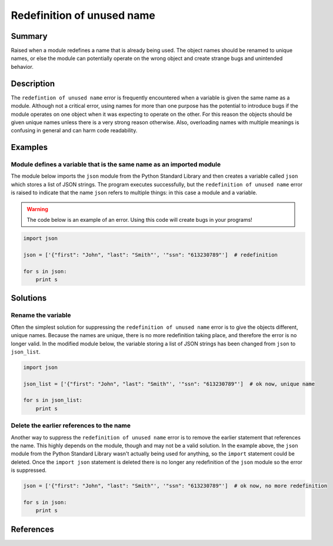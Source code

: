 Redefinition of unused name
===========================

Summary
-------

Raised when a module redefines a name that is already being used. The object names should be renamed to unique names, or else the module can potentially operate on the wrong object and create strange bugs and unintended behavior.

Description
-----------

The ``redefintion of unused name`` error is frequently encountered when a variable is given the same name as a module. Although not a critical error, using names for more than one purpose has the potential to introduce bugs if the module operates on one object when it was expecting to operate on the other. For this reason the objects should be given unique names unless there is a very strong reason otherwise. Also, overloading names with multiple meanings is confusing in general and can harm code readability.

Examples
----------

Module defines a variable that is the same name as an imported module
.....................................................................

The module below imports the ``json`` module from the Python Standard Library and then creates a variable called ``json`` which stores a list of JSON strings. The program executes successfully, but the ``redefinition of unused name`` error is raised to indicate that the name ``json`` refers to multiple things: in this case a module and a variable.

.. warning:: The code below is an example of an error. Using this code will create bugs in your programs!

.. code:: python

    import json

    json = ['{"first": "John", "last": "Smith"', '"ssn": "613230789"']  # redefinition

    for s in json:
        print s

Solutions
---------

Rename the variable
...................

Often the simplest solution for suppressing the ``redefinition of unused name`` error is to give the objects different, unique names. Because the names are unique, there is no more redefinition taking place, and therefore the error is no longer valid. In the modified module below, the variable storing a list of JSON strings has been changed from ``json`` to ``json_list``.

.. code:: python

    import json

    json_list = ['{"first": "John", "last": "Smith"', '"ssn": "613230789"']  # ok now, unique name

    for s in json_list:
        print s

Delete the earlier references to the name
.........................................

Another way to suppress the ``redefinition of unused name`` error is to remove the earlier statement that references the name. This highly depends on the module, though and may not be a valid solution. In the example above, the ``json`` module from the Python Standard Library wasn't actually being used for anything, so the ``import`` statement could be deleted. Once the ``import json`` statement is deleted there is no longer any redefinition of the ``json`` module so the error is suppressed.

.. code:: python

    json = ['{"first": "John", "last": "Smith"', '"ssn": "613230789"']  # ok now, no more redefinition

    for s in json:
        print s

References
----------
